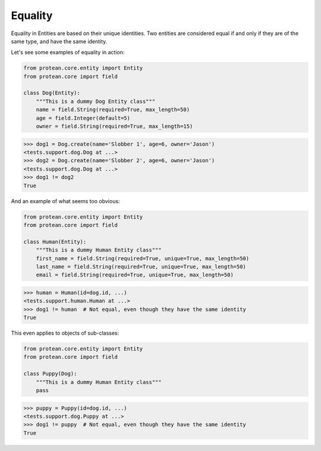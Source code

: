 .. _entity-equality:

Equality
--------

Equality in Entities are based on their unique identities. Two entities are considered equal if and only if they are of the same type, and have the same identity.

Let's see some examples of equality in action:

.. code-block:: python

    from protean.core.entity import Entity
    from protean.core import field

    class Dog(Entity):
        """This is a dummy Dog Entity class"""
        name = field.String(required=True, max_length=50)
        age = field.Integer(default=5)
        owner = field.String(required=True, max_length=15)

.. code-block:: python

    >>> dog1 = Dog.create(name='Slobber 1', age=6, owner='Jason')
    <tests.support.dog.Dog at ...>
    >>> dog2 = Dog.create(name='Slobber 2', age=6, owner='Jason')
    <tests.support.dog.Dog at ...>
    >>> dog1 != dog2
    True

And an example of what seems too obvious:

.. code-block:: python

    from protean.core.entity import Entity
    from protean.core import field

    class Human(Entity):
        """This is a dummy Human Entity class"""
        first_name = field.String(required=True, unique=True, max_length=50)
        last_name = field.String(required=True, unique=True, max_length=50)
        email = field.String(required=True, unique=True, max_length=50)

.. code-block:: python

    >>> human = Human(id=dog.id, ...)
    <tests.support.human.Human at ...>
    >>> dog1 != human  # Not equal, even though they have the same identity
    True

This even applies to objects of sub-classes:

.. code-block:: python

    from protean.core.entity import Entity
    from protean.core import field

    class Puppy(Dog):
        """This is a dummy Human Entity class"""
        pass

.. code-block:: python

    >>> puppy = Puppy(id=dog.id, ...)
    <tests.support.dog.Puppy at ...>
    >>> dog1 != puppy  # Not equal, even though they have the same identity
    True
